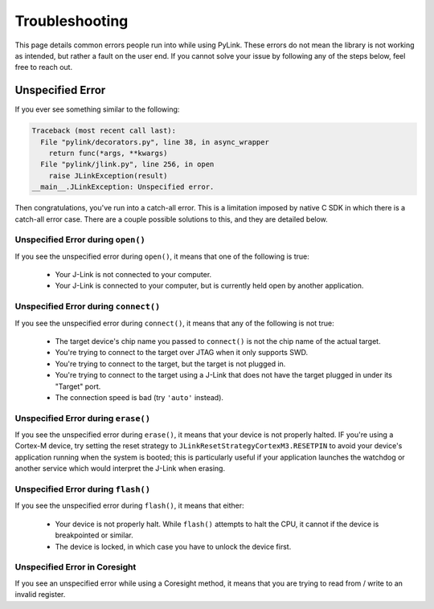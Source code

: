 Troubleshooting
===============

This page details common errors people run into while using PyLink.  These
errors do not mean the library is not working as intended, but rather a fault
on the user end.  If you cannot solve your issue by following any of the steps
below, feel free to reach out.

Unspecified Error
-----------------

If you ever see something similar to the following:

.. code:: python

  Traceback (most recent call last):
    File "pylink/decorators.py", line 38, in async_wrapper
      return func(*args, **kwargs)
    File "pylink/jlink.py", line 256, in open
      raise JLinkException(result)
  __main__.JLinkException: Unspecified error.

Then congratulations, you've run into a catch-all error.  This is a limitation
imposed by native C SDK in which there is a catch-all error case.  There are a
couple possible solutions to this, and they are detailed below.

Unspecified Error during ``open()``
~~~~~~~~~~~~~~~~~~~~~~~~~~~~~~~~~~~

If you see the unspecified error during ``open()``, it means that one of the
following is true:

  - Your J-Link is not connected to your computer.
  - Your J-Link is connected to your computer, but is currently held open by
    another application.

Unspecified Error during ``connect()``
~~~~~~~~~~~~~~~~~~~~~~~~~~~~~~~~~~~~~~

If you see the unspecified error during ``connect()``, it means that any of the
following is not true:

  - The target device's chip name you passed to ``connect()`` is not the chip
    name of the actual target.
  - You're trying to connect to the target over JTAG when it only supports
    SWD.
  - You're trying to connect to the target, but the target is not plugged in.
  - You're trying to connect to the target using a J-Link that does not have
    the target plugged in under its "Target" port.
  - The connection speed is bad (try ``'auto'`` instead).

Unspecified Error during ``erase()``
~~~~~~~~~~~~~~~~~~~~~~~~~~~~~~~~~~~~

If you see the unspecified error during ``erase()``, it means that your device is
not properly halted.  IF you're using a Cortex-M device, try setting the reset
strategy to ``JLinkResetStrategyCortexM3.RESETPIN`` to avoid your device's
application running when the system is booted; this is particularly useful if
your application launches the watchdog or another service which would interpret
the J-Link when erasing.

Unspecified Error during ``flash()``
~~~~~~~~~~~~~~~~~~~~~~~~~~~~~~~~~~~~

If you see the unspecified error during ``flash()``, it means that either:

   - Your device is not properly halt.  While ``flash()`` attempts to halt the
     CPU, it cannot if the device is breakpointed or similar.
   - The device is locked, in which case you have to unlock the device first.

Unspecified Error in Coresight
~~~~~~~~~~~~~~~~~~~~~~~~~~~~~~

If you see an unspecified error while using a Coresight method, it means that
you are trying to read from / write to an invalid register.
